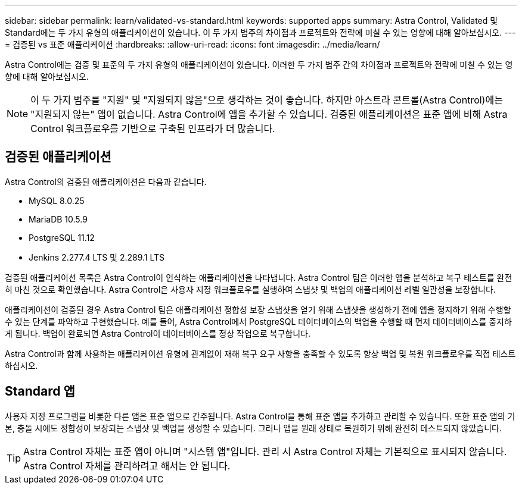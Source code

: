 ---
sidebar: sidebar 
permalink: learn/validated-vs-standard.html 
keywords: supported apps 
summary: Astra Control, Validated 및 Standard에는 두 가지 유형의 애플리케이션이 있습니다. 이 두 가지 범주의 차이점과 프로젝트와 전략에 미칠 수 있는 영향에 대해 알아보십시오. 
---
= 검증된 vs 표준 애플리케이션
:hardbreaks:
:allow-uri-read: 
:icons: font
:imagesdir: ../media/learn/


Astra Control에는 검증 및 표준의 두 가지 유형의 애플리케이션이 있습니다. 이러한 두 가지 범주 간의 차이점과 프로젝트와 전략에 미칠 수 있는 영향에 대해 알아보십시오.


NOTE: 이 두 가지 범주를 "지원" 및 "지원되지 않음"으로 생각하는 것이 좋습니다. 하지만 아스트라 콘트롤(Astra Control)에는 "지원되지 않는" 앱이 없습니다. Astra Control에 앱을 추가할 수 있습니다. 검증된 애플리케이션은 표준 앱에 비해 Astra Control 워크플로우를 기반으로 구축된 인프라가 더 많습니다.



== 검증된 애플리케이션

Astra Control의 검증된 애플리케이션은 다음과 같습니다.

* MySQL 8.0.25
* MariaDB 10.5.9
* PostgreSQL 11.12
* Jenkins 2.277.4 LTS 및 2.289.1 LTS


검증된 애플리케이션 목록은 Astra Control이 인식하는 애플리케이션을 나타냅니다. Astra Control 팀은 이러한 앱을 분석하고 복구 테스트를 완전히 마친 것으로 확인했습니다. Astra Control은 사용자 지정 워크플로우를 실행하여 스냅샷 및 백업의 애플리케이션 레벨 일관성을 보장합니다.

애플리케이션이 검증된 경우 Astra Control 팀은 애플리케이션 정합성 보장 스냅샷을 얻기 위해 스냅샷을 생성하기 전에 앱을 정지하기 위해 수행할 수 있는 단계를 파악하고 구현했습니다. 예를 들어, Astra Control에서 PostgreSQL 데이터베이스의 백업을 수행할 때 먼저 데이터베이스를 중지하게 됩니다. 백업이 완료되면 Astra Control이 데이터베이스를 정상 작업으로 복구합니다.

Astra Control과 함께 사용하는 애플리케이션 유형에 관계없이 재해 복구 요구 사항을 충족할 수 있도록 항상 백업 및 복원 워크플로우를 직접 테스트하십시오.



== Standard 앱

사용자 지정 프로그램을 비롯한 다른 앱은 표준 앱으로 간주됩니다. Astra Control을 통해 표준 앱을 추가하고 관리할 수 있습니다. 또한 표준 앱의 기본, 충돌 시에도 정합성이 보장되는 스냅샷 및 백업을 생성할 수 있습니다. 그러나 앱을 원래 상태로 복원하기 위해 완전히 테스트되지 않았습니다.


TIP: Astra Control 자체는 표준 앱이 아니며 "시스템 앱"입니다. 관리 시 Astra Control 자체는 기본적으로 표시되지 않습니다. Astra Control 자체를 관리하려고 해서는 안 됩니다.
